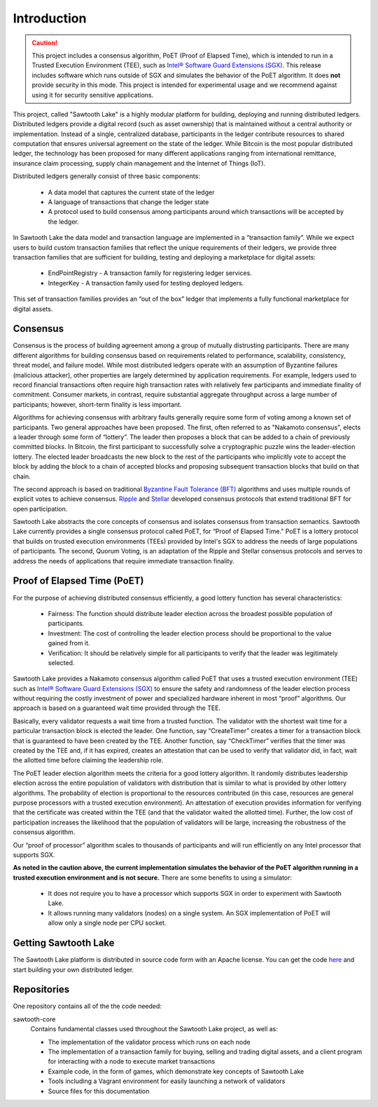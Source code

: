 ************
Introduction
************

.. caution::

    This project includes a consensus algorithm, PoET (Proof of Elapsed Time),
    which is intended to run in a Trusted Execution Environment (TEE), such as
    `Intel® Software Guard Extensions (SGX)
    <https://software.intel.com/en-us/isa-extensions/intel-sgx>`_.
    This release includes software which runs outside of SGX and simulates the
    behavior of the PoET algorithm. It does **not** provide security in this
    mode. This project is intended for experimental usage and we recommend
    against using it for security sensitive applications.

This project, called "Sawtooth Lake" is a highly modular platform for
building, deploying and running distributed ledgers. Distributed ledgers
provide a digital record (such as asset ownership) that is maintained
without a central authority or implementation. Instead of a single,
centralized database, participants in the ledger contribute resources
to shared computation that ensures universal agreement on the state of
the ledger. While Bitcoin is the most popular distributed ledger, the
technology has been proposed for many different applications ranging
from international remittance, insurance claim processing, supply chain
management and the Internet of Things (IoT).

Distributed ledgers generally consist of three basic components:

    * A data model that captures the current state of the ledger

    * A language of transactions that change the ledger state

    * A protocol used to build consensus among participants around
      which transactions will be accepted by the ledger.

In Sawtooth Lake the data model and transaction language are implemented
in a “transaction family”. While we expect users to build custom transaction
families that reflect the unique requirements of their ledgers, we provide
three transaction families that are sufficient for building, testing and
deploying a marketplace for digital assets:

    * EndPointRegistry - A transaction family for registering ledger
      services.

    * IntegerKey - A transaction family used for testing deployed ledgers.

This set of transaction families provides an “out of the box” ledger that
implements a fully functional marketplace for digital assets.


Consensus
=========

Consensus is the process of building agreement among a group of mutually
distrusting participants. There are many different algorithms for building
consensus based on requirements related to performance, scalability,
consistency, threat model, and failure model. While most distributed ledgers
operate with an assumption of Byzantine failures (malicious attacker),
other properties are largely determined by application requirements.
For example, ledgers used to record financial transactions often require
high transaction rates with relatively few participants and immediate
finality of commitment. Consumer markets, in contrast, require substantial
aggregate throughput across a large number of participants; however,
short-term finality is less important.

Algorithms for achieving consensus with arbitrary faults generally require
some form of voting among a known set of participants. Two general approaches
have been proposed. The first, often referred to as "Nakamoto consensus",
elects a leader through some form of “lottery”. The leader then proposes a
block that can be added to a chain of previously committed blocks. In Bitcoin,
the first participant to successfully solve a cryptographic puzzle wins
the leader-election lottery. The elected leader broadcasts the new block
to the rest of the participants who implicitly vote to accept the block by
adding the block to a chain of accepted blocks and proposing subsequent
transaction blocks that build on that chain.

The second approach is based on traditional
`Byzantine Fault Tolerance (BFT)
<https://en.wikipedia.org/wiki/Byzantine_fault_tolerance>`_
algorithms and uses multiple rounds of explicit votes to achieve consensus.
`Ripple <https://ripple.com/>`_ and `Stellar <https://www.stellar.org/>`_
developed consensus protocols that extend traditional BFT for open
participation.

Sawtooth Lake abstracts the core concepts of consensus and isolates consensus
from transaction semantics. Sawtooth Lake currently provides a single
consensus protocol called PoET, for “Proof of Elapsed Time." PoET is a lottery
protocol that builds on trusted execution environments (TEEs) provided by
Intel's SGX to address the needs of large populations of participants. The
second, Quorum Voting, is an adaptation of the Ripple and Stellar consensus
protocols and serves to address the needs of applications that require
immediate transaction finality.


Proof of Elapsed Time (PoET)
============================

For the purpose of achieving distributed consensus efficiently,
a good lottery function has several characteristics:

    * Fairness: The function should distribute leader election
      across the broadest possible population of participants.

    * Investment: The cost of controlling the leader election
      process should be proportional to the value gained from it.

    * Verification: It should be relatively simple for all participants
      to verify that the leader was legitimately selected.

Sawtooth Lake provides a Nakamoto consensus algorithm called PoET
that uses a trusted execution environment (TEE) such as
`Intel® Software Guard Extensions (SGX)
<https://software.intel.com/en-us/isa-extensions/intel-sgx>`_
to ensure the safety and randomness of the leader election process
without requiring the costly investment of power and specialized
hardware inherent in most “proof” algorithms. Our approach
is based on a guaranteed wait time provided through the TEE.

Basically, every validator requests a wait time from a trusted function.
The validator with the shortest wait time for a particular transaction
block is elected the leader. One function, say “CreateTimer” creates
a timer for a transaction block that is guaranteed to have been created
by the TEE. Another function, say “CheckTimer” verifies that the timer
was created by the TEE and, if it has expired, creates an attestation
that can be used to verify that validator did, in fact, wait the allotted
time before claiming the leadership role.

The PoET leader election algorithm meets the criteria for a good lottery
algorithm. It randomly distributes leadership election across the entire
population of validators with distribution that is similar to what is
provided by other lottery algorithms. The probability of election
is proportional to the resources contributed (in this case, resources
are general purpose processors with a trusted execution environment).
An attestation of execution provides information for verifying that the
certificate was created within the TEE (and that the validator waited
the allotted time). Further, the low cost of participation increases the
likelihood that the population of validators will be large, increasing
the robustness of the consensus algorithm.

Our “proof of processor” algorithm scales to thousands of participants
and will run efficiently on any Intel processor that supports SGX.

**As noted in the caution above, the current implementation simulates
the behavior of the PoET algorithm running in a trusted execution environment
and is not secure.** There are some benefits to using a simulator:

    * It does not require you to have a processor which supports SGX
      in order to experiment with Sawtooth Lake.

    * It allows running many validators (nodes) on a single system. An SGX
      implementation of PoET will allow only a single node per CPU socket.


Getting Sawtooth Lake
=====================

The Sawtooth Lake platform is distributed in source code form with
an Apache license. You can get the code `here
<https://github.com/hyperledger/sawtooth-core>`_ and start building your own
distributed ledger.

Repositories
============

One repository contains all of the the code needed:

sawtooth-core
    Contains fundamental classes used throughout the Sawtooth Lake project, as well as:

    * The implementation of the validator process which runs on each node
    * The implementation of a transaction family for buying, selling and
      trading digital assets, and a client program for interacting with a node
      to execute market transactions
    * Example code, in the form of games, which demonstrate key concepts of Sawtooth Lake
    * Tools including a Vagrant environment for easily launching a network of
      validators
    * Source files for this documentation

